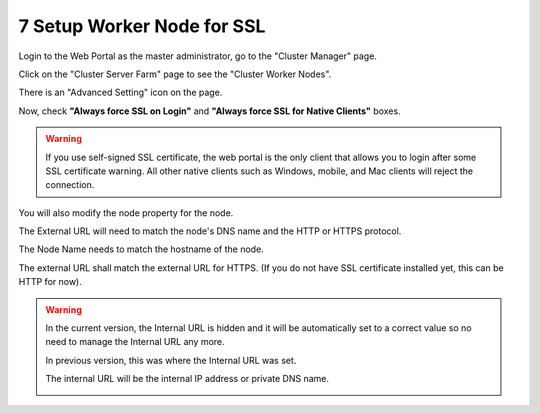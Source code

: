 #############################
7 Setup Worker Node for SSL
#############################

Login to the Web Portal as the master administrator, go to the "Cluster Manager" page. 

.. image:: _static/image_s7_1_1.png

Click on the "Cluster Server Farm" page to see the "Cluster Worker Nodes".

.. image:: _static/image_s7_1_2.png

There is an "Advanced Setting" icon on the page.

.. image:: _static/image_s7_1_3.png

Now, check **"Always force SSL on Login"** and **"Always force SSL for Native Clients"** boxes.

.. warning::

  If you use self-signed SSL certificate, the web portal is the only client that allows you to login after some SSL certificate warning. All other native clients such as Windows, mobile, and Mac clients will reject the connection.

.. image:: _static/image_s7_1_4.png

You will also modify the node property for the node.

The External URL will need to match the node's DNS name and the HTTP or HTTPS protocol.

.. image:: _static/image_s7_1_5.png

The Node Name needs to match the hostname of the node.

.. image:: _static/image036.jpg

The external URL shall match the external URL for HTTPS. (If you do not have SSL certificate installed yet, this can be HTTP for now).



.. warning::

    In the current version, the Internal URL is hidden and it will be automatically set to a correct value so no need to manage the Internal URL any more.
    
    In previous version, this was where the Internal URL was set.
    
    The internal URL will be the internal IP address or private DNS name.

    .. image:: _static/image037.jpg
